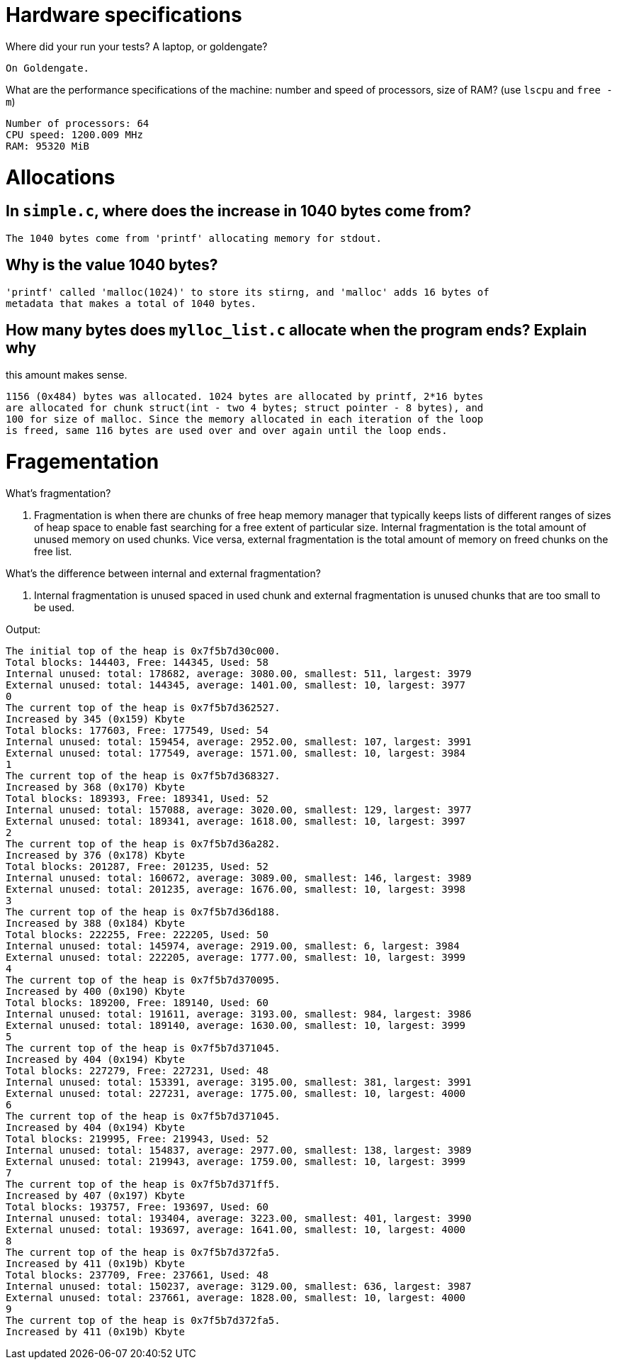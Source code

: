 = Hardware specifications

Where did your run your tests? A laptop, or goldengate?

    On Goldengate.

What are the performance specifications of the machine: number and speed of
processors, size of RAM? (use `lscpu` and `free -m`)

    Number of processors: 64
    CPU speed: 1200.009 MHz
    RAM: 95320 MiB


= Allocations

== In `simple.c`, where does the increase in 1040 bytes come from?

    The 1040 bytes come from 'printf' allocating memory for stdout.

== Why is the value 1040 bytes?

    'printf' called 'malloc(1024)' to store its stirng, and 'malloc' adds 16 bytes of 
    metadata that makes a total of 1040 bytes.

== How many bytes does `mylloc_list.c` allocate when the program ends? Explain why
this amount makes sense.

    1156 (0x484) bytes was allocated. 1024 bytes are allocated by printf, 2*16 bytes 
    are allocated for chunk struct(int - two 4 bytes; struct pointer - 8 bytes), and 
    100 for size of malloc. Since the memory allocated in each iteration of the loop 
    is freed, same 116 bytes are used over and over again until the loop ends.
    
= Fragementation

What's fragmentation?

    1. Fragmentation is when there are chunks of free heap memory manager that typically 
    keeps lists of different ranges of sizes of heap space to enable fast searching for a 
    free extent of particular size. Internal fragmentation is the total amount of unused 
    memory on used chunks. Vice versa, external fragmentation is the total amount of memory 
    on freed chunks on the free list.

What's the difference between internal and external fragmentation?

    2. Internal fragmentation is unused spaced in used chunk and external fragmentation is 
    unused chunks that are too small to be used. 

Output:

    The initial top of the heap is 0x7f5b7d30c000.
    Total blocks: 144403, Free: 144345, Used: 58
    Internal unused: total: 178682, average: 3080.00, smallest: 511, largest: 3979
    External unused: total: 144345, average: 1401.00, smallest: 10, largest: 3977
    0
    The current top of the heap is 0x7f5b7d362527.
    Increased by 345 (0x159) Kbyte
    Total blocks: 177603, Free: 177549, Used: 54
    Internal unused: total: 159454, average: 2952.00, smallest: 107, largest: 3991
    External unused: total: 177549, average: 1571.00, smallest: 10, largest: 3984
    1
    The current top of the heap is 0x7f5b7d368327.
    Increased by 368 (0x170) Kbyte
    Total blocks: 189393, Free: 189341, Used: 52
    Internal unused: total: 157088, average: 3020.00, smallest: 129, largest: 3977
    External unused: total: 189341, average: 1618.00, smallest: 10, largest: 3997
    2
    The current top of the heap is 0x7f5b7d36a282.
    Increased by 376 (0x178) Kbyte
    Total blocks: 201287, Free: 201235, Used: 52
    Internal unused: total: 160672, average: 3089.00, smallest: 146, largest: 3989
    External unused: total: 201235, average: 1676.00, smallest: 10, largest: 3998
    3
    The current top of the heap is 0x7f5b7d36d188.
    Increased by 388 (0x184) Kbyte
    Total blocks: 222255, Free: 222205, Used: 50
    Internal unused: total: 145974, average: 2919.00, smallest: 6, largest: 3984
    External unused: total: 222205, average: 1777.00, smallest: 10, largest: 3999
    4
    The current top of the heap is 0x7f5b7d370095.
    Increased by 400 (0x190) Kbyte
    Total blocks: 189200, Free: 189140, Used: 60
    Internal unused: total: 191611, average: 3193.00, smallest: 984, largest: 3986
    External unused: total: 189140, average: 1630.00, smallest: 10, largest: 3999
    5
    The current top of the heap is 0x7f5b7d371045.
    Increased by 404 (0x194) Kbyte
    Total blocks: 227279, Free: 227231, Used: 48
    Internal unused: total: 153391, average: 3195.00, smallest: 381, largest: 3991
    External unused: total: 227231, average: 1775.00, smallest: 10, largest: 4000
    6
    The current top of the heap is 0x7f5b7d371045.
    Increased by 404 (0x194) Kbyte
    Total blocks: 219995, Free: 219943, Used: 52
    Internal unused: total: 154837, average: 2977.00, smallest: 138, largest: 3989
    External unused: total: 219943, average: 1759.00, smallest: 10, largest: 3999
    7
    The current top of the heap is 0x7f5b7d371ff5.
    Increased by 407 (0x197) Kbyte
    Total blocks: 193757, Free: 193697, Used: 60
    Internal unused: total: 193404, average: 3223.00, smallest: 401, largest: 3990
    External unused: total: 193697, average: 1641.00, smallest: 10, largest: 4000
    8
    The current top of the heap is 0x7f5b7d372fa5.
    Increased by 411 (0x19b) Kbyte
    Total blocks: 237709, Free: 237661, Used: 48
    Internal unused: total: 150237, average: 3129.00, smallest: 636, largest: 3987
    External unused: total: 237661, average: 1828.00, smallest: 10, largest: 4000
    9
    The current top of the heap is 0x7f5b7d372fa5.
    Increased by 411 (0x19b) Kbyte
